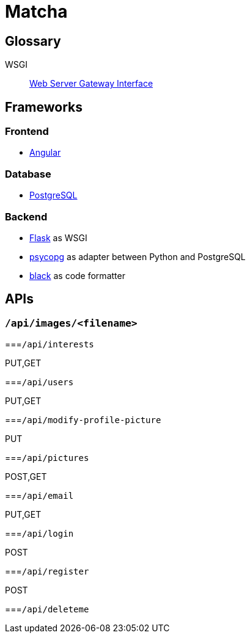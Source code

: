 = Matcha

== Glossary

WSGI:: https://en.wikipedia.org/wiki/Web_Server_Gateway_Interface[Web Server Gateway Interface]

== Frameworks

=== Frontend

* https://angular.dev/[Angular]

=== Database

* https://www.postgresql.org/[PostgreSQL]

=== Backend

* https://flask.palletsprojects.com/en/3.0.x/quickstart/[Flask] as WSGI
* https://www.psycopg.org/[psycopg] as adapter between Python and PostgreSQL
* https://black.readthedocs.io/en/stable/index.html#[black] as code formatter

== APIs

=== `/api/images/<filename>`

===`/api/interests`

PUT,GET



===`/api/users`

PUT,GET

===`/api/modify-profile-picture`

PUT

===`/api/pictures`

POST,GET

===`/api/email`

PUT,GET

===`/api/login`

POST

===`/api/register`

POST

===`/api/deleteme`

